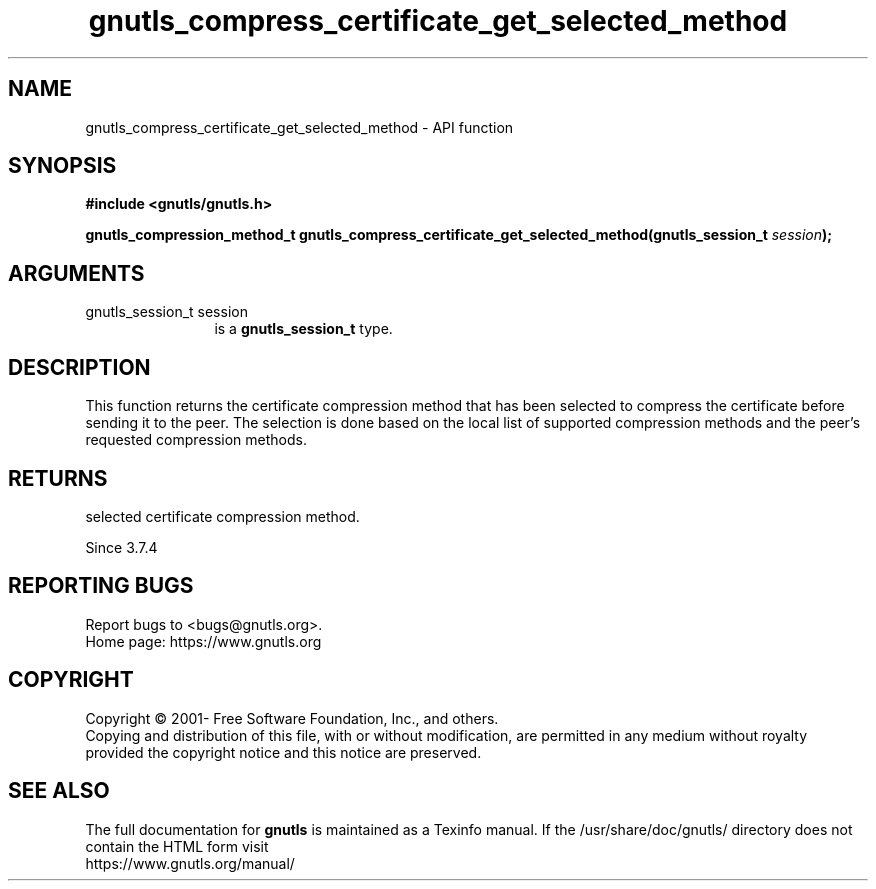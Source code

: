 .\" DO NOT MODIFY THIS FILE!  It was generated by gdoc.
.TH "gnutls_compress_certificate_get_selected_method" 3 "3.7.8" "gnutls" "gnutls"
.SH NAME
gnutls_compress_certificate_get_selected_method \- API function
.SH SYNOPSIS
.B #include <gnutls/gnutls.h>
.sp
.BI "gnutls_compression_method_t gnutls_compress_certificate_get_selected_method(gnutls_session_t " session ");"
.SH ARGUMENTS
.IP "gnutls_session_t session" 12
is a \fBgnutls_session_t\fP type.
.SH "DESCRIPTION"
This function returns the certificate compression method that has been
selected to compress the certificate before sending it to the peer.
The selection is done based on the local list of supported compression
methods and the peer's requested compression methods.
.SH "RETURNS"
selected certificate compression method.

Since 3.7.4
.SH "REPORTING BUGS"
Report bugs to <bugs@gnutls.org>.
.br
Home page: https://www.gnutls.org

.SH COPYRIGHT
Copyright \(co 2001- Free Software Foundation, Inc., and others.
.br
Copying and distribution of this file, with or without modification,
are permitted in any medium without royalty provided the copyright
notice and this notice are preserved.
.SH "SEE ALSO"
The full documentation for
.B gnutls
is maintained as a Texinfo manual.
If the /usr/share/doc/gnutls/
directory does not contain the HTML form visit
.B
.IP https://www.gnutls.org/manual/
.PP
